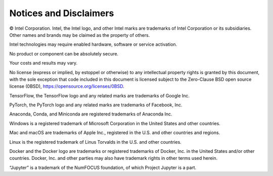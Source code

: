 .. # Copyright (C) 2020-2021 Intel Corporation
.. # SPDX-License-Identifier: Apache-2.0

***********************
Notices and Disclaimers
***********************

© Intel Corporation.  Intel, the Intel logo, and other Intel marks are trademarks of Intel Corporation or its subsidiaries.  Other names and brands may be claimed as the property of others. 

​​Intel technologies may require enabled hardware, software or service activation.​​​​

​No product or compon​ent can be absolutely secure. ​

Your costs and results may vary. 

​​No license (express or implied, by estoppel or otherwise) to any intellectual property rights is granted by this document, with the sole exception that code included in this document is licensed subject to the Zero-Clause BSD open source license (0BSD), `https://opensource.org/licenses/0BSD <https://opensource.org/licenses/0BSD>`_.

TensorFlow, the TensorFlow logo and any related marks are trademarks of Google Inc. 

PyTorch, the PyTorch logo and any related marks are trademarks of Facebook, Inc.

Anaconda, Conda, and Miniconda are registered trademarks of Anaconda Inc.

Windows is a registered trademark of Microsoft Corporation in the United States and other countries.

Mac and macOS are trademarks of Apple Inc., registered in the U.S. and other countries and regions.

Linux is the registered trademark of Linus Torvalds in the U.S. and other countries.

Docker and the Docker logo are trademarks or registered trademarks of Docker, Inc. in the United States and/or other countries. Docker, Inc. and other parties may also have trademark rights in other terms used herein.

“Jupyter” is a trademark of the NumFOCUS foundation, of which Project Jupyter is a part.